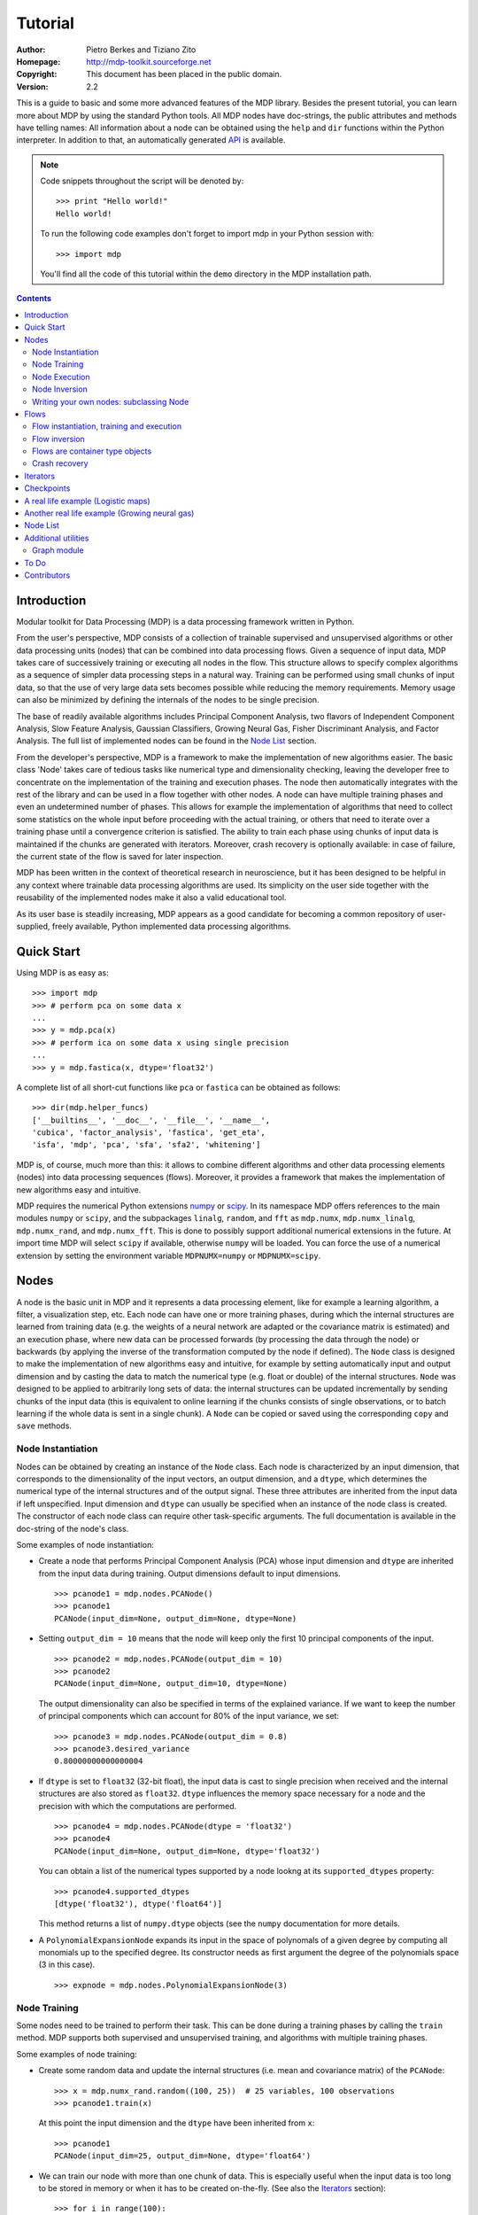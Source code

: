 Tutorial
========

:Author: Pietro Berkes and Tiziano Zito
:Homepage: http://mdp-toolkit.sourceforge.net
:Copyright: This document has been placed in the public domain.
:Version: 2.2

.. raw:: html
   
   This document is also available as <a href="http://prdownloads.sourceforge.net/mdp-toolkit/MDP2_2_tutorial.pdf?download">pdf file</a> (250 KB).

This is a guide to basic and some more advanced features of
the MDP library. Besides the present tutorial, you can learn 
more about MDP by using the standard Python tools.  
All MDP nodes have doc-strings, the public
attributes and methods have telling names: All information about a 
node can be obtained using  the ``help`` and ``dir`` functions within 
the Python interpreter.	In addition to that, an automatically generated 
`API <http://mdp-toolkit.sourceforge.net/docs/api/index.html>`_ is 
available.

.. Note::
  Code snippets throughout the script will be denoted by:

  .. raw:: html

     <!-- ignore -->

  ::

      >>> print "Hello world!"
      Hello world!

  To run the following code examples don't forget to import mdp
  in your Python session with:
  ::
  
     >>> import mdp

  You'll find all the code of this tutorial within the ``demo`` directory
  in the MDP installation path. 

.. contents::

Introduction
------------
Modular toolkit for Data Processing (MDP) is a data processing
framework written in Python.

From the user's perspective, MDP consists of a collection of trainable
supervised and unsupervised algorithms or other data processing units
(nodes) that can be combined into data processing flows. Given a
sequence of input data, MDP takes care of successively training or
executing all nodes in the flow. This structure allows to specify
complex algorithms as a sequence of simpler data processing steps in a
natural way. Training can be performed using small chunks of input
data, so that the use of very large data sets becomes possible while
reducing the memory requirements. Memory usage can also be minimized
by defining the internals of the nodes to be single precision.

The base of readily available algorithms includes Principal Component
Analysis, two flavors of Independent Component Analysis, Slow Feature
Analysis, Gaussian Classifiers, Growing Neural Gas, Fisher
Discriminant Analysis, and Factor Analysis. The full list
of implemented nodes can be found in the `Node List`_ section.

From the developer's perspective, MDP is a framework to make the
implementation of new algorithms easier. The basic class 'Node' takes
care of tedious tasks like numerical type and dimensionality checking,
leaving the developer free to concentrate on the implementation of the
training and execution phases. The node then automatically integrates
with the rest of the library and can be used in a flow together with
other nodes. A node can have multiple training phases and even an
undetermined number of phases. This allows for example the
implementation of algorithms that need to collect some statistics on
the whole input before proceeding with the actual training, or others
that need to iterate over a training phase until a convergence
criterion is satisfied. The ability to train each phase using chunks
of input data is maintained if the chunks are generated with
iterators. Moreover, crash recovery is optionally available: in case
of failure, the current state of the flow is saved for later
inspection.

MDP has been written in the context of theoretical research in
neuroscience, but it has been designed to be helpful in any context
where trainable data processing algorithms are used. Its simplicity on
the user side together with the reusability of the implemented nodes
make it also a valid educational tool.

As its user base is steadily increasing, MDP appears as a good
candidate for becoming a common repository of user-supplied, freely
available, Python implemented data processing algorithms.

Quick Start
-----------
Using MDP is as easy as:

.. raw:: html

   <!-- ignore -->

::

    >>> import mdp
    >>> # perform pca on some data x
    ...
    >>> y = mdp.pca(x) 
    >>> # perform ica on some data x using single precision
    ...
    >>> y = mdp.fastica(x, dtype='float32') 

A complete list of all short-cut functions like ``pca`` or ``fastica``
can be obtained as follows:

::

    >>> dir(mdp.helper_funcs)
    ['__builtins__', '__doc__', '__file__', '__name__', 
    'cubica', 'factor_analysis', 'fastica', 'get_eta', 
    'isfa', 'mdp', 'pca', 'sfa', 'sfa2', 'whitening']

    
MDP is, of course, much more than this: it allows to combine different
algorithms and other data processing elements (nodes) into data
processing sequences (flows). Moreover, it provides a framework that
makes the implementation of new algorithms easy and intuitive.

MDP requires the numerical Python extensions `numpy
<http://numpy.scipy.org/>`_ or `scipy <http://www.scipy.org/>`_.  
In its namespace MDP offers references
to the main modules ``numpy`` or ``scipy``, and the subpackages
``linalg``, ``random``, and ``fft``
as ``mdp.numx``, ``mdp.numx_linalg``, ``mdp.numx_rand``, and 
``mdp.numx_fft``. This is done to possibly support additional 
numerical extensions in the future. At import time MDP will select
``scipy`` if available, otherwise ``numpy`` will be loaded. You can 
force the use of a numerical extension by setting the environment
variable ``MDPNUMX=numpy`` or ``MDPNUMX=scipy``.

Nodes
-----
A node is the basic unit in MDP and it represents a data processing
element, like for example a learning algorithm, a filter, a
visualization step, etc. Each node can have one or more training
phases, during which the internal structures are learned from training
data (e.g. the weights of a neural network are adapted or the
covariance matrix is estimated) and an execution phase, where new data
can be processed forwards (by processing the data through the node) or
backwards (by applying the inverse of the transformation computed by
the node if defined). The ``Node`` class is designed to make the
implementation of new algorithms easy and intuitive, for example by
setting automatically input and output dimension and by casting the
data to match the numerical type (e.g. float or double) of the
internal structures. ``Node`` was designed to be applied to arbitrarily
long sets of data: the internal structures can be updated
incrementally by sending chunks of the input data (this is equivalent
to online learning if the chunks consists of single observations, or
to batch learning if the whole data is sent in a single chunk).
A ``Node`` can be copied or saved using the corresponding ``copy`` and
``save`` methods.
 
Node Instantiation
~~~~~~~~~~~~~~~~~~~
Nodes can be obtained by creating an instance of the ``Node`` class.
Each node is characterized by an input dimension, that corresponds
to the dimensionality of the input vectors, an output dimension, and
a ``dtype``, which determines the numerical type of the internal structures
and of the output signal. These three attributes are inherited from
the input data if left unspecified. Input dimension and ``dtype``
can usually be specified when an instance of the node class
is created.
The constructor of each node class can require other task-specific
arguments. The full documentation is available in the
doc-string of the node's class.

Some examples of node instantiation:

- Create a node that performs Principal Component Analysis (PCA) 
  whose input dimension and ``dtype``
  are inherited from the input data during training. Output dimensions
  default to input dimensions.
  ::

      >>> pcanode1 = mdp.nodes.PCANode()
      >>> pcanode1
      PCANode(input_dim=None, output_dim=None, dtype=None)
      
- Setting ``output_dim = 10`` means that the node will keep only the 
  first 10 principal components of the input.
  ::

      >>> pcanode2 = mdp.nodes.PCANode(output_dim = 10)
      >>> pcanode2
      PCANode(input_dim=None, output_dim=10, dtype=None)

  The output dimensionality can also be specified in terms of the explained
  variance. If we want to keep the number of principal components which can 
  account for 80% of the input variance, we set:
  ::

      >>> pcanode3 = mdp.nodes.PCANode(output_dim = 0.8)
      >>> pcanode3.desired_variance
      0.80000000000000004

- If ``dtype`` is set to ``float32`` (32-bit float), the input 
  data is cast to single precision when received and the internal 
  structures are also stored as ``float32``. ``dtype`` influences the 
  memory space necessary for a node and the precision with which the 
  computations are performed.
  ::

      >>> pcanode4 = mdp.nodes.PCANode(dtype = 'float32')
      >>> pcanode4
      PCANode(input_dim=None, output_dim=None, dtype='float32')

  You can obtain a list of the numerical types supported by a node
  lookng at its ``supported_dtypes`` property:
  ::

      >>> pcanode4.supported_dtypes
      [dtype('float32'), dtype('float64')]

  This method returns a list of ``numpy.dtype`` objects
  (see the ``numpy`` documentation for more details.


- A ``PolynomialExpansionNode`` expands its input in the space
  of polynomals of a given degree by computing all monomials up
  to the specified degree. Its constructor needs as first argument
  the degree of the polynomials space (3 in this case).
  ::

      >>> expnode = mdp.nodes.PolynomialExpansionNode(3)

Node Training
~~~~~~~~~~~~~~
Some nodes need to be trained to perform their task. This can
be done during a training phases by calling the ``train`` method. 
MDP supports both supervised and unsupervised training, and
algorithms with multiple training phases.

Some examples of node training:

- Create some random data and update the internal structures
  (i.e. mean and covariance matrix) of the ``PCANode``:
  ::

      >>> x = mdp.numx_rand.random((100, 25))  # 25 variables, 100 observations
      >>> pcanode1.train(x)

  At this point the input dimension and the ``dtype`` have been
  inherited from ``x``:
  ::

      >>> pcanode1
      PCANode(input_dim=25, output_dim=None, dtype='float64')

- We can train our node with more than one chunk of data. This
  is especially useful when the input data is too long to
  be stored in memory or when it has to be created on-the-fly.
  (See also the Iterators_ section):
  ::

      >>> for i in range(100):
      ...     x = mdp.numx_rand.random((100, 25))
      ...     pcanode1.train(x)
      >>>

- Some nodes don't need to or cannot be trained:
  ::

      >>> expnode.is_trainable()
      False
  
  Trying to train them anyway would raise 
  an ``IsNotTrainableException``.

- The training phase ends when the ``stop_training``, ``execute``,
  ``inverse``, and possibly some other node-specific methods are called.
  For example we can stop the training 
  of ``pcanode1`` (at this point the principal components are computed):
  ::

      >>> pcanode1.stop_training()

- If the ``PCANode`` was declared to have a number of output components 
  dependent on the input variance to be explained, we can check after
  training the number of output components and the actually explained variance:
  ::

      >>> pcanode3.train(x)
      >>> pcanode3.stop_training()
      >>> pcanode3.output_dim
      16
      >>> pcanode3.explained_variance
      0.85261144755506446 

  It is now possible to access the trained internal data. In general,
  a list of the interesting internal attributes can be found in the
  class documentation.
  ::

      >>> avg = pcanode1.avg            # mean of the input data
      >>> v = pcanode1.get_projmatrix() # projection matrix

- Some nodes, namely the one corresponding to supervised algorithms, e.g.
  Fisher Discriminant Analysis (FDA), may need some labels or other
  supervised signals to be passed
  during training. Detailed information about the signature of the 
  ``train`` method can be read in its doc-string.
  ::

      >>> fdanode = mdp.nodes.FDANode()
      >>> for label in ['a', 'b', 'c']:
      ...     x = mdp.numx_rand.random((100, 25))
      ...     fdanode.train(x, label)
      >>> 
      
- A node could also require multiple training phases. For example,
  the training of ``fdanode`` is not complete yet, since it has
  two training phases. We need to stop the first phase and train
  the second:
  ::

      >>> fdanode.stop_training()
      >>> for label in ['a', 'b', 'c']:
      ...     x = mdp.numx_rand.random((100, 25))
      ...     fdanode.train(x, label)
      >>>

  The easiest way to train multiple phase nodes is using Flows_ ,
  which automatically handle multiple phases.


Node Execution
~~~~~~~~~~~~~~
After the training phase it is possible to execute the node:

- The input data is projected on the principal components learned
  in the training phase:
  ::

      >>> x = mdp.numx_rand.random((100, 25))
      >>> y_pca = pcanode1.execute(x)

- Calling a node instance is equivalent to executing it:
  ::

      >>> y_pca = pcanode1(x)

- The input data is expanded in the space of polynomials of
  degree 3:
  ::

      >>> x = mdp.numx_rand.random((100, 5))
      >>> y_exp = expnode(x)

- The input data is projected to the directions learned by FDA:
  ::

      >>> x = mdp.numx_rand.random((100, 25))
      >>> y_fda = fdanode(x)

- Some nodes may allow for optional arguments in the ``execute`` method, 
  as always the complete information is given in the doc-string.

Node Inversion
~~~~~~~~~~~~~~ 
If the operation computed by the node is invertible, it is possible
to compute the inverse transformation:

- Given the output data, compute the inverse projection to
  the input space for the PCA node:
  ::

      >>> pcanode1.is_invertible()
      True
      >>> x = pcanode1.inverse(y_pca)


- The expansion node in not invertible:
  ::

      >>> expnode.is_invertible()
      False
  
  Trying to compute the inverse would raise an ``IsNotInvertibleException``.


Writing your own nodes: subclassing Node
~~~~~~~~~~~~~~~~~~~~~~~~~~~~~~~~~~~~~~~~~~~~~~
MDP tries to make it easy to write new data processing elements
that fit with the existing elements. To expand the MDP library of
implemented nodes with your own nodes you can subclass
the Node class, overriding some of the methods according
to your needs.

It is recommended to refer to the ``numpy`` or ``scipy`` numerical 
extensions
through the MDP aliases ``mdp.numx``, ``mdp.numx_linalg``, 
``mdp.numx_fft``, and
``mdp.numx_rand`` when writing ``Node`` subclasses. This shall ensure
that your nodes can be used without modifications should MDP support
alternative numerical extensions in the future.

We'll illustrate this with some toy examples.

- We start by defining a node that multiplies its input by 2.
  
  Define the class as a subclass of Node:
  ::
  
      >>> class TimesTwoNode(mdp.Node):

  This node cannot be trained. To specify this, one has to overwrite
  the ``is_trainable`` method to return False:
  ::
  
      ...     def is_trainable(self): return False
  
  Execute only needs to multiply x by 2
  ::

      ...     def _execute(self, x):
      ...         return 2*x

  Note that the ``execute`` method, which should never be overwritten
  and which is inherited from the ``Node`` parent class, will perform
  some tests, for example to make sure that ``x`` has the right rank,
  dimensionality and casts it to have the right ``dtype``.  After that
  the user-supplied ``_execute`` method is called.  Each subclass has
  to handle the ``dtype`` defined by the user or inherited by the
  input data, and make sure that internal structures are stored
  consistently. To help with this the ``Node`` base class has a method
  called ``_refcast(array, dtype)`` that casts an array only when its
  ``dtype`` is different from the requested one.

  The inverse of the multiplication by 2 is of course the division by 2:
  ::
  
      ...     def _inverse(self, y):
      ...         return y/2
      ...
      >>>

  Test the new node:
  ::

      >>> node = TimesTwoNode(dtype = 'int32')
      >>> x = mdp.numx.array([[1.0, 2.0, 3.0]])
      >>> y = node(x)
      >>> print x, '* 2 =  ', y
      [ [ 1.  2.  3.]] * 2 =   [ [2 4 6]]
      >>> print y, '/ 2 =', node.inverse(y)
      [ [2 4 6]] / 2 = [ [1 2 3]]

- We then define a node that raises the input to the power specified
  in the initializer:
  ::

      >>> class PowerNode(mdp.Node):

  We redefine the init method to take the power as first argument.
  In general one should always give the possibility to set the ``dtype``
  and the input dimensions. The default value is ``None``, which means that
  the exact value is going to be inherited from the input data:
  ::

      ...     def __init__(self, power, input_dim=None, dtype=None):
  
  Initialize the parent class:
  ::

      ...         super(PowerNode, self).__init__(input_dim=input_dim, dtype=dtype)

  Store the power:
  ::

      ...         self.power = power

  ``PowerNode`` is not trainable...
  ::

      ...     def is_trainable(self): return False

  ... nor invertible:
  ::

      ...     def is_invertible(self): return False

  It is possible to overwrite the function ``_get_supported_dtypes``
  to return a list of ``dtype`` supported by the node:
  ::

      ...     def _get_supported_dtypes(self):
      ...         return ['float32', 'float64']

  The supported types can be specified in any format allowed by
  ``numpy.dtype``. The interface method ``get_supported_dtypes``
  converts them and sets the property ``supported_dtypes``, which is
  a list of ``dtype`` objects.

  The ``_execute`` method:
  ::

      ...     def _execute(self, x):
      ...         return self._refcast(x**self.power)
      ...
      >>>
 
  Test the new node
  ::

      >>> node = PowerNode(3)
      >>> x = mdp.numx.array([[1.0, 2.0, 3.0]])
      >>> y = node.execute(x)
      >>> print x, '**', node.power, '=', node(x)
      [ [ 1.  2.  3.]] ** 3 = [ [  1.   8.  27.]]

- We now define a node that needs to be trained. The ``MeanFreeNode``
  computes the mean of its training data and subtracts it from the input
  during execution:
  ::

      >>> class MeanFreeNode(mdp.Node):
      ...     def __init__(self, input_dim=None, dtype=None):
      ...         super(MeanFreeNode, self).__init__(input_dim=input_dim, 
      ...                                            dtype=dtype)

  We store the mean of the input data in an attribute. We initialize it
  to ``None`` since we still don't know how large is an input vector:
  ::

      ...         self.avg = None

  Same for the number of training points:
  ::

      ...         self.tlen = 0
    
  The subclass only needs to overwrite the ``_train`` method, which
  will be called by the parent ``train`` after some testing and casting has
  been done:    
  ::

      ...     def _train(self, x):
      ...         # Initialize the mean vector with the right 
      ...         # size and dtype if necessary:
      ...         if self.avg is None:
      ...             self.avg = mdp.numx.zeros(self.input_dim,
      ...                                       dtype=self.dtype)
         
  Update the mean with the sum of the new data:
  ::

      ...         self.avg += mdp.numx.sum(x, axis=0)
 
  Count the number of points processed:
  ::

      ...         self.tlen += x.shape[0]

  Note that ``train`` method can have further arguments, which might be
  useful to implement algorithms that require supervised learning.
  For example, if you want to define a node that performs some form
  of classification you can define a ``_train(self, data, labels)``
  method. The parent ``train`` checks ``data`` and takes care to pass
  the ``labels`` on (cf. for example ``mdp.nodes.FDANode``).

  The ``_stop_training`` function is called by the parent ``stop_training`` 
  method when the training phase is over. We divide the sum of the training 
  data by the number of training vectors to obtain the mean: 
  ::

      ...     def _stop_training(self):
      ...         self.avg /= self.tlen
      ...         if self.output_dim is None:
      ...             self.output_dim = self.input_dim

  Note that we ``input_dim`` are set autoamtically by the ``train`` method,
  and we want to ensure that the node has ``output_dim`` set after training.
  For nodes that do not need training, the setting is performed automatically
  upon execution. The ``_execute`` and ``_inverse`` methods:
  ::

      ...     def _execute(self, x):
      ...         return x - self.avg
      ...     def _inverse(self, y):
      ...         return y + self.avg
      ...
      >>>

  Test the new node:
  ::

      >>> node = MeanFreeNode()
      >>> x = mdp.numx_rand.random((10,4))
      >>> node.train(x)
      >>> y = node.execute(x)
      >>> print 'Mean of y (should be zero): ', mdp.numx.mean(y, 0)
      Mean of y (should be zero):  [  0.00000000e+00   2.22044605e-17  
      -2.22044605e-17   1.11022302e-17]

- It is also possible to define nodes with multiple training phases.
  In such a case, calling the ``train`` and ``stop_training`` functions
  multiple times is going to execute successive training phases
  (this kind of node is much easier to train using Flows_).
  Here we'll define a node that returns a meanfree, unit variance signal.
  We define two training phases: first we compute the mean of the
  signal and next we sum the squared, meanfree input to compute
  the standard deviation  (of course it is possible to solve this
  problem in one single step - remeber this is just a toy example).
  ::

      >>> class UnitVarianceNode(mdp.Node):
      ...     def __init__(self, input_dim=None, dtype=None):
      ...         super(UnitVarianceNode, self).__init__(input_dim=input_dim, 
      ...                                                dtype=dtype)
      ...         self.avg = None # average
      ...         self.std = None # standard deviation
      ...         self.tlen = 0

  The training sequence is defined by the user-supplied function
  ``_get_train_seq``, that returns a list of tuples, one for each
  training phase. The tuples contain references to the training
  and stop-training functions of each of them. The default output
  of this function is ``[(_train, _stop_training)]``, which explains
  the standard behavior illustrated above. We overwrite the function to
  return the list of our training functions:
  ::

      ...     def _get_train_seq(self):
      ...         return [(self._train_mean, self._stop_mean),
      ...                 (self._train_std, self._stop_std)]

  Next we define the training functions. The first phase is identical
  to the one in the previous example:
  ::

      ...     def _train_mean(self, x):
      ...         if self.avg is None:
      ...             self.avg = mdp.numx.zeros(self.input_dim,
      ...                                       dtype=self.dtype)
      ...         self.avg += mdp.numx.sum(x, 0)
      ...         self.tlen += x.shape[0]
      ...     def _stop_mean(self):
      ...         self.avg /= self.tlen

  The second one is only marginally different and does not require many
  explanations:
  ::

      ...     def _train_std(self, x):
      ...         if self.std is None:
      ...             self.tlen = 0
      ...             self.std = mdp.numx.zeros(self.input_dim,
      ...                                       dtype=self.dtype)
      ...         self.std += mdp.numx.sum((x - self.avg)**2., 0)
      ...         self.tlen += x.shape[0]
      ...     def _stop_std(self):
      ...         # compute the standard deviation
      ...         self.std = mdp.numx.sqrt(self.std/(self.tlen-1))

  The ``_execute`` and ``_inverse`` methods are not surprising, either:
  ::

      ...     def _execute(self, x):
      ...         return (x - self.avg)/self.std
      ...     def _inverse(self, y):
      ...         return y*self.std + self.avg
      >>>

  Test the new node:
  ::

      >>> node = UnitVarianceNode()
      >>> x = mdp.numx_rand.random((10,4))
      >>> # loop over phases
      ... for phase in range(2):
      ...     node.train(x)
      ...     node.stop_training()
      ...
      ...
      >>> # execute
      ... y = node.execute(x)
      >>> print 'Standard deviation of y (should be one): ', mdp.numx.std(y, axis=0)
      Standard deviation of y (should be one):  [ 1.  1.  1.  1.]
    

- In our last example we'll define a node that returns two copies of its input.
  The output is going to have twice as many dimensions.
  ::

      >>> class TwiceNode(mdp.Node):
      ...     def is_trainable(self): return False
      ...     def is_invertible(self): return False

  When ``Node`` inherits the input dimension, output dimension, and ``dtype``
  from the input data, it calls the methods ``set_input_dim``, 
  ``set_output_dim``, and ``set_dtype``. Those are the setters for
  ``input_dim``, ``output_dim`` and ``dtype``, which are Python 
  `properties <http://www.python.org/2.2/descrintro.html>`_. 
  If a subclass needs to change the default behaviour, the internal methods
  ``_set_input_dim``, ``_set_output_dim`` and ``_set_dtype`` can
  be overwritten. The property setter will call the internal method after
  some basic testing and internal settings. The private methods 
  ``_set_input_dim``, ``_set_output_dim`` and ``_set_dtype`` are responsible
  for setting the private attributes ``_input_dim``, ``_output_dim``,
  and ``_dtype`` that contain the actual value.
  
  Here we overwrite
  ``_set_input_dim`` to automatically set the output dimension to be twice the
  input one, and ``_set_output_dim`` to raise an exception, since
  the output dimension should not be set explicitly.
  ::

      ...     def _set_input_dim(self, n):
      ...         self._input_dim = n
      ...         self._output_dim = 2*n
      ...     def _set_output_dim(self, n):
      ...         raise mdp.NodeException, "Output dim can not be set explicitly!"

  The ``_execute`` method:
  ::

      ...     def _execute(self, x):
      ...         return mdp.numx.concatenate((x, x), 1)
      ...
      >>>

  Test the new node
  ::

      >>> node = TwiceNode()
      >>> x = mdp.numx.zeros((5,2))
      >>> x
      array([[0, 0],
             [0, 0],
             [0, 0],
             [0, 0],
             [0, 0]])
      >>> node.execute(x)
      array([[0, 0, 0, 0],
             [0, 0, 0, 0],
             [0, 0, 0, 0],
             [0, 0, 0, 0],
             [0, 0, 0, 0]])

Flows
------------------------------
A flow consists in an acyclic graph of nodes (currently only
node sequences are implemented). The data is sent to an 
input node and is successively processed by the following 
nodes on the graph. The general flow implementation automatizes 
the training, execution, and inverse execution (if defined) of 
the whole graph. Training can be supervised and can consist of
multiple phases.
Crash recovery is optionally available: in case of failure the current
state of the flow is saved for later inspection. A subclass of the
basic flow class (``CheckpointFlow``) allows user-supplied checkpoint
functions to be executed at the end of each phase, for example to save
the internal structures of a node for later analysis.
Flow objects are Python containers. Most of the builtin ``list``
methods are available. A ``Flow`` can be saved or copied using the
corresponding ``save`` and ``copy`` methods.

Flow instantiation, training and execution
~~~~~~~~~~~~~~~~~~~~~~~~~~~~~~~~~~~~~~~~~~~
Suppose we have an input signal with an high number of dimensions,
on which we would like to perform ICA. To make the problem affordable,
we first need to reduce its dimensionality with PCA. Finally, we would
like to find out the data that produces local maxima in the output
on a new test set. This information could be used to characterize
the input-output filters.

We start by generating some input signal at random (which makes the
example useless, but it's just for illustration...).  Generate 1000
observations of 20 independent source signals:
::

    >>> inp = mdp.numx_rand.random((1000, 20))

Rescale x to have zero mean and unit variance:
::

    >>> inp = (inp - mdp.numx.mean(inp, 0))/mdp.numx.std(inp, 0)

We reduce the variance of the last 15 components, so that they are
going to be eliminated by PCA:
::

    >>> inp[:,5:] /= 10.0

Mix the input signals linearly:
::

    >>> x = mdp.utils.mult(inp,mdp.numx_rand.random((20, 20)))

`x` is now the training data for our simulation. In the same way
we also create a test set `x_test`.
::

    >>> inp_test = mdp.numx_rand.random((1000, 20))
    >>> inp_test = (inp_test - mdp.numx.mean(inp_test, 0))/mdp.numx.std(inp_test, 0)
    >>> inp_test[:,5:] /= 10.0
    >>> x_test = mdp.utils.mult(inp_test, mdp.numx_rand.random((20, 20)))

- We could now perform our analysis using only nodes, that's the 
  lenghty way...
  
  1. Perform PCA:
  ::

      >>> pca = mdp.nodes.PCANode(output_dim=5)
      >>> pca.train(x)
      >>> out1 = pca.execute(x)

  2. Perform ICA using CuBICA algorithm:
  ::

      >>> ica = mdp.nodes.CuBICANode()
      >>> ica.train(out1)
      >>> out2 = ica.execute(out1)

  3. Find the three largest local maxima in the output of the ICA node
  when applied to the test data, using a ``HitParadeNode``:
  ::

      >>> out1_test = pca.execute(x_test)
      >>> out2_test = ica.execute(out1_test)
      >>> hitnode = mdp.nodes.HitParadeNode(3)
      >>> hitnode.train(out2_test)
      >>> maxima, indices = hitnode.get_maxima()

- ... or we could use flows, which is the best way:
  ::

      >>> flow = mdp.Flow([mdp.nodes.PCANode(output_dim=5), mdp.nodes.CuBICANode()])
      >>> flow.train(x)

  Now the training phase of PCA and ICA are completed. Next we append
  a ``HitParadeNode`` which we want to train on the test data:
  ::

      >>> flow.append(mdp.nodes.HitParadeNode(3))
      >>> flow.train(x_test)
      >>> maxima, indices = flow[2].get_maxima()

  Just to check that everything works 
  properly, we can calculate covariance between the generated sources and
  the output (should be approximately 1):
  ::

      >>> out = flow.execute(x)
      >>> cov = mdp.numx.amax(abs(mdp.utils.cov2(inp[:,:5], out)))
      >>> print cov
      [ 0.98992083  0.99244511  0.99227319  0.99663185  0.9871812 ]

  The ``HitParadeNode`` is an analysis node and as such does not
  interfere with the data flow.

Flow inversion
~~~~~~~~~~~~~~
Flows can be inverted by calling their ``inverse`` method.
In the case where the flow contains non-invertible nodes,
trying to invert it would raise an exception.
In this case, however, all nodes are invertible.
We can reconstruct the mix by inverting the flow:
::

    >>> rec = flow.inverse(out)

Calculate covariance between input mix and reconstructed mix:
(should be approximately 1)
::

    >>> cov = mdp.numx.amax(abs(mdp.utils.cov2(x/mdp.numx.std(x,axis=0),
    ...                                        rec/mdp.numx.std(rec,axis=0))))
    >>> print cov
    [ 0.99839606  0.99744461  0.99616208  0.99772863  0.99690947  
      0.99864056  0.99734378  0.98722502  0.98118101  0.99407939
      0.99683096  0.99756988  0.99664384  0.99723419  0.9985529 
      0.99829763  0.9982712   0.99721741  0.99682906  0.98858858]

Flows are container type objects
~~~~~~~~~~~~~~~~~~~~~~~~~~~~~~~~
Flows are Python container type objects, very much like lists,
i.e., you can loop through them:
::

    >>> for node in flow:
    ...     print repr(node)
    ...
    PCANode(input_dim=20, output_dim=5, dtype='float64')
    CuBICANode(input_dim=5, output_dim=5, dtype='float64')
    HitParadeNode(input_dim=5, output_dim=5, dtype='float64')
    >>> 

You can get slices, ``pop``, ``insert``, and ``append`` nodes like you
would do with lists:
::

    >>> len(flow)
    3
    >>> print flow[::2]
    [PCANode, HitParadeNode]
    >>> nodetoberemoved = flow.pop(-1)
    >>> nodetoberemoved
    HitParadeNode(input_dim=5, output_dim=5, dtype='float64')
    >>> len(flow)
    2
	    
Finally, you can concatenate flows:
::

    >>> dummyflow = flow[1:].copy()
    >>> longflow = flow + dummyflow
    >>> len(longflow)
    3

The returned flow must always be consistent, i.e. input and
output dimensions of successive nodes always have to match. If 
you try to create an inconsistent flow you'll get an error.


Crash recovery
~~~~~~~~~~~~~~
If a node in a flow fails, you'll get a traceback that tells you which
node has failed. You can also switch the crash recovery capability on. If
something goes wrong you'll end up with a pickle dump of the flow, that 
can be later inspected.

To see how it works let's define a bogus node that always throws an 
``Exception`` and put it into a flow:
::

    >>> class BogusExceptNode(mdp.Node):
    ...    def train(self,x):
    ...        self.bogus_attr = 1
    ...        raise Exception, "Bogus Exception"
    ...    def execute(self,x):
    ...        raise Exception, "Bogus Exception"
    ...
    >>> flow = mdp.Flow([BogusExceptNode()])

Switch on crash recovery:
::
    
    >>> flow.set_crash_recovery(1)

Attempt to train the flow:

  .. raw:: html

     <!-- ignore -->

::

    >>> flow.train(x)
    Traceback (most recent call last):
      File "<stdin>", line 1, in ?
      [...]
    mdp.linear_flows.FlowExceptionCR: 
    ----------------------------------------
    ! Exception in node #0 (BogusExceptNode):
    Node Traceback:
    Traceback (most recent call last):
      [...]
    Exception: Bogus Exception
    ----------------------------------------
    A crash dump is available on: "/tmp/MDPcrash_LmISO_.pic"

You can give a file name to tell the flow where to save the dump:
::

    >>> flow.set_crash_recovery('/home/myself/mydumps/MDPdump.pic')

Iterators
---------
Python allows user-defined classes to support iteration,
as described in the
`Python docs <http://docs.python.org/lib/typeiter.html>`_.
A convenient implementation of the iterator protocol is provided
by generators:
see `this article <http://linuxgazette.net/100/pramode.html>`_ for an
introduction, and the
`official PEP <http://www.python.org/peps/pep-0255.html>`_ for a
complete description.

Let us define two bogus node classes to be used as examples of nodes:
::

    >>> class BogusNode(mdp.Node):
    ...     """This node does nothing."""
    ...     def _train(self, x):
    ...         pass
    ...
    >>> class BogusNode2(mdp.Node):
    ...     """This node does nothing. But it's not trainable nor invertible.
    ...     """
    ...     def is_trainable(self): return False
    ...     def is_invertible(self): return False
    ...
    >>>


This generator generates ``blocks`` input blocks to be used as training set.
In this example one block is a 2-dimensional time-series. The first variable
is [2,4,6,....,1000] and the second one [0,1,3,5,...,999].
All blocks are equal, this of course would not be the case in a real-life
example.

In this example we use a progress bar to get progress information.
::

    >>> def gen_data(blocks):
    ...     for i in mdp.utils.progressinfo(xrange(blocks)):
    ...         block_x = mdp.numx.atleast_2d(mdp.numx.arange(2,1001,2))
    ...         block_y = mdp.numx.atleast_2d(mdp.numx.arange(1,1001,2))
    ...         # put variables on columns and observations on rows
    ...         block = mdp.numx.transpose(mdp.numx.concatenate([block_x,block_y]))
    ...         yield block
    ...
    >>>

Let's define a bogus flow consisting of 2 ``BogusNode``:
::

    >>> flow = mdp.Flow([BogusNode(),BogusNode()], verbose=1)


Train the first node with 5000 blocks and the second node with 3000 blocks.
Note that the only allowed argument to ``train`` is a sequence (list or tuple)
of iterators. In case you don't want or need to use incremental learning and
want to do a one-shot training, you can use as argument to ``train`` a single
array of data:

**block-mode training**

  ::

      >>> flow.train([gen_data(5000),gen_data(3000)])
      Training node #0 (BogusNode)
      [===================================100%==================================>]  

      Training finished
      Training node #1 (BogusNode)
      [===================================100%==================================>]  

      Training finished
      Close the training phase of the last node

**one-shot training** using one single set of data for both nodes

  ::

      >>> flow = mdp.Flow([BogusNode(),BogusNode()])
      >>> block_x = mdp.numx.atleast_2d(mdp.numx.arange(2,1001,2))
      >>> block_y = mdp.numx.atleast_2d(mdp.numx.arange(1,1001,2))
      >>> single_block = mdp.numx.transpose(mdp.numx.concatenate([block_x,block_y]))
      >>> flow.train(single_block)

If your flow contains non-trainable nodes, you must specify a ``None`` iterator
for the non-trainable nodes:
::

    >>> flow = mdp.Flow([BogusNode2(),BogusNode()], verbose=1)
    >>> flow.train([None, gen_data(5000)])
    Training node #0 (BogusNode2)
    Training finished
    Training node #1 (BogusNode)
    [===================================100%==================================>]  

    Training finished
    Close the training phase of the last node


You can use the one-shot training:
::

    >>> flow = mdp.Flow([BogusNode2(),BogusNode()], verbose=1)
    >>> flow.train(single_block)
    Training node #0 (BogusNode2)
    Training finished
    Training node #1 (BogusNode)
    Training finished
    Close the training phase of the last node

Iterators can be used also for execution (and inversion):
::

    >>> flow = mdp.Flow([BogusNode(),BogusNode()], verbose=1)
    >>> flow.train([gen_data(1), gen_data(1)])
    Training node #0 (BogusNode2)
    Training finished
    Training node #1 (IdentityNode)
    [===================================100%==================================>]  

    Training finished
    Close the training phase of the last node
    >>> output = flow.execute(gen_data(1000))
    [===================================100%==================================>]  
    >>> output = flow.inverse(gen_data(1000))
    [===================================100%==================================>]  

Execution and inversion can be done in one-shot mode also. Note that
since training is finished you are not going to get a warning
::

    >>> output = flow.execute(single_block)
    >>> output = flow.inverse(single_block)

If a node requires multiple training phases (e.g., ``GaussianClassifierNode``),
``Flow`` automatically takes care of reusing the iterator multiple times.
In this case generators are not allowed, since they *expire* after
yielding the last data block. If you try to restart them, they raise
a ``StopIteration`` exception. General iterators, instead, can always be
restarted. For example, you can loop over a list as many times as you need.

However, it is fairly easy to wrap a generator in a simple iterator if you need to:
::

    >>> class SimpleIterator(object):
    ...     def __init__(self, blocks):
    ...         self.blocks = blocks
    ...     def __iter__(self):
    ...	        # this is a generator
    ...         for i in range(self.blocks):
    ...             yield generate_some_data()
    >>>

Note that if you use random numbers within the iterator, you usually
would like to reset the random number generator to produce the
same sequence every time:
::

    >>> class RandomIterator(object):
    ...     def __init__(self):
    ...         self.state = None
    ...     def __iter__(self):
    ...         if self.state is None:
    ...             self.state = mdp.numx_rand.get_state()
    ...         else:
    ...             mdp.numx_rand.set_state(self.state)
    ...         for i in range(2):
    ...             yield mdp.numx_rand.random((1,4))
    >>> iterator = RandomIterator()
    >>> for x in iterator: print x
    ... 
    [[ 0.99586495  0.53463386  0.6306412   0.09679571]]
    [[ 0.51117469  0.46647448  0.95089738  0.94837122]]
    >>> for x in iterator: print x
    ... 
    [[ 0.99586495  0.53463386  0.6306412   0.09679571]]
    [[ 0.51117469  0.46647448  0.95089738  0.94837122]]


Checkpoints
-----------
It can sometimes be useful to execute arbitrary functions at the end
of the training or execution phase, for example to save the internal
structures of a node for later analysis. This can easily be done
by defining a ``CheckpointFlow``. As an example imagine the following 
situation: you want to perform Principal Component Analysis (PCA) on 
your data to reduce the dimensionality. After this you want to expand
the signals into a nonlinear space and then perform Slow Feature 
Analysis to extract slowly varying signals. As the expansion will increase
the number of components, you don't want to run out of memory, but at the same
time you want to keep as much information as possible after the dimensionality
reduction. You could do that by specifying the percentage of
the total input variance that has to be conserved in the dimensionality
reduction. As the number of output components of the PCA node now can become 
as large as the that of the input components, you want to check, after training the 
PCA node, that this number is below a certain threshold. If this is not 
the case you want to abort the execution and maybe start again requesting
less variance to be kept.

Let start defining a generator to be used through the whole example:
::

    >>> def gen_data(blocks,dims):
    ...     mat = mdp.numx_rand.random((dims,dims))-0.5
    ...     for i in xrange(blocks):
    ...         # put variables on columns and observations on rows
    ...         block = mdp.utils.mult(mdp.numx_rand.random((1000,dims)), mat)
    ...         yield block
    ...
    >>>

Define a ``PCANode`` which reduces dimensionality of the input,
a ``PolynomialExpansionNode`` to expand the signals in the space
of polynomials of degree 2 and a ``SFANode`` to perform SFA:
::

    >>> pca = mdp.nodes.PCANode(output_dim=0.9)
    >>> exp = mdp.nodes.PolynomialExpansionNode(2)
    >>> sfa = mdp.nodes.SFANode()

As you see we have set the output dimension of the ``PCANode`` to be ``0.9``.
This means that we want to keep at least 90% of the variance of the original signal.
We define a ``PCADimensionExceededException`` that has to be thrown when
the number of output components exceeds a certain threshold:
::

    >>> class PCADimensionExceededException(Exception):
    ...     """Exception base class for PCA exceeded dimensions case."""
    ...     pass
    ...
    >>>


Then, write a ``CheckpointFunction`` that checks the number of output
dimensions of the ``PCANode`` and aborts if this number is larger than ``max_dim``:
::

    >>> class CheckPCA(mdp.CheckpointFunction):
    ...     def __init__(self,max_dim):
    ...         self.max_dim = max_dim
    ...     def __call__(self,node):
    ...         node.stop_training()
    ...         act_dim = node.get_output_dim()
    ...         if act_dim > self.max_dim:
    ...             errstr = 'PCA output dimensions exceeded maximum '+\
    ...                      '(%d > %d)'%(act_dim,self.max_dim)
    ...             raise PCADimensionExceededException, errstr
    ...         else:
    ...             print 'PCA output dimensions = %d'%(act_dim)
    ...
    >>>

Define the CheckpointFlow:
::

    >>> flow = mdp.CheckpointFlow([pca, exp, sfa])

To train it we have to supply 3 generators and 3 checkpoint functions: 

.. raw:: html

   <!-- ignore -->

::

    >>> flow.train([gen_data(10, 50), None, gen_data(10, 50)],
    ...            [CheckPCA(10), None, None])
    Traceback (most recent call last):
      File "<stdin>", line 2, in ?
      [...]
    __main__.PCADimensionExceededException: PCA output dimensions exceeded maximum (25 > 10)

The training fails with a ``PCADimensionExceededException``.
If we only had 12 input dimensions instead of 50 we would have passed
the checkpoint:
::

    >>> flow[0] = mdp.nodes.PCANode(output_dim=0.9) 
    >>> flow.train([gen_data(10, 12), None, gen_data(10, 12)],
    ...            [CheckPCA(10), None, None])
    PCA output dimensions = 6

We could use the built-in ``CheckpoinSaveFunction`` to save the ``SFANode`` 
and analyze the results later :
::
    
    >>> pca = mdp.nodes.PCANode(output_dim=0.9)
    >>> exp = mdp.nodes.PolynomialExpansionNode(2)
    >>> sfa = mdp.nodes.SFANode()
    >>> flow = mdp.CheckpointFlow([pca, exp, sfa])
    >>> flow.train([gen_data(10, 12), None, gen_data(10, 12)],
    ...            [CheckPCA(10),
    ...             None, 
    ...             mdp.CheckpointSaveFunction('dummy.pic',
    ...                                        stop_training = 1,
    ...                                        protocol = 0)])
    ...
    PCA output dimensions = 7

We can now reload and analyze the ``SFANode``:
::

    >>> fl = file('dummy.pic')
    >>> import cPickle
    >>> sfa_reloaded = cPickle.load(fl)
    >>> sfa_reloaded
    SFANode(input_dim=35, output_dim=35, dtype='d')
    
Don't forget to clean the rubbish:
::

    >>> fl.close()
    >>> import os
    >>> os.remove('dummy.pic')

A real life example (Logistic maps)
-----------------------------------
We show an application of Slow Feature Analysis to the analysis of
non-stationary time series. We consider a chaotic time series generated
by the logistic map based on the logistic equation (a demographic model
of the population biomass of species in the presence of limiting factors
such as food supply or disease), and extract the slowly varying parameter
that is hidden behind the time series.
This example reproduces some of the results reported in:
Laurenz Wiskott, `Estimating Driving Forces of Nonstationary Time Series
with Slow Feature Analysis`. arXiv.org e-Print archive,
http://arxiv.org/abs/cond-mat/0312317

Generate the slowly varying driving force, 
a combination of three sine waves (freqs: 5, 11, 13 Hz), and define a function
to generate the logistic map
::

    >>> p2 = mdp.numx.pi*2
    >>> t = mdp.numx.linspace(0,1,10000,endpoint=0) # time axis 1s, samplerate 10KHz
    >>> dforce = mdp.numx.sin(p2*5*t) + mdp.numx.sin(p2*11*t) + mdp.numx.sin(p2*13*t)
    >>> def logistic_map(x,r):
    ...     return r*x*(1-x)
    ...
    >>>

Note that we define ``series`` to be a two-dimensional array.
Inputs to MDP must be two-dimensional arrays with variables
on columns and observations on rows. In this case we have only
one variable:
::

    >>> series = mdp.numx.zeros((10000,1),'d')


Fix the initial condition:
::

    >>> series[0] = 0.6


Generate the time-series using the logistic equation
the driving force modifies the logistic equation parameter ``r``:
::

    >>> for i in range(1,10000):
    ...     series[i] = logistic_map(series[i-1],3.6+0.13*dforce[i])
    ...
    >>>

If you have a plotting package ``series`` should look like this:

.. image:: series.png
        :width: 700
        :alt: chaotic time series

Define a flow to perform SFA in the space of polynomials of degree 3.
We need a node that embeds the time-series in a 10 dimensional
space, where different variables correspond to time-delayed copies
of the original time-series: the ``TimeFramesNode(10)``.
Then we need a node that expands the new signal in the space
of polynomials of degree 3: the ``PolynomialExpansionNode(3)``.
Finally we perform SFA onto the expanded signal
and keep the slowest feature: ``SFANode(output_dim=1)``.
We also measure the *slowness* of the input time-series and
of the slow feature obtained by SFA. Therefore we put at the
beginning and at the end of the sequence an *analysis node*
that computes the *eta-value* (a measure of slowness) 
of its input (see docs for the definition of eta-value): the ``EtaComputerNode()``:
::

    >>> sequence = [mdp.nodes.EtaComputerNode(),
    ...             mdp.nodes.TimeFramesNode(10),
    ...             mdp.nodes.PolynomialExpansionNode(3),
    ...             mdp.nodes.SFANode(output_dim=1),
    ...             mdp.nodes.EtaComputerNode()]
    ...
    >>>
    >>> flow = mdp.Flow(sequence, verbose=1)

Since the time-series is short enough to be kept in memory
we don't need to define generators and we can feed the flow
directly with the whole signal:
::

    >>> flow.train(series)

Since the second and the third nodes are not trainable we are
going to get two warnings (``Training Interrupted``). We can safely
ignore them. Execute the flow to get the slow feature
::

    >>> slow = flow(series)

The slow feautre should match the driving force
up to a scaling factor, a constant offset and the sign.
To allow a comparison we rescale the driving force
to have zero mean and unit variance:
::

    >>> resc_dforce = (dforce - mdp.numx.mean(dforce,0))/mdp.numx.std(dforce,0)

Print covariance between the rescaled driving force and
the slow feature. Note that embedding the time-series with
10 time frames leads to a time-series with 9 observations less:
::

    >>> mdp.utils.cov2(resc_dforce[:-9],slow)
    0.99992501533859179

Print the *eta-values* of the chaotic time-series and of
the slow feature
::

    >>> print 'Eta value (time-series): ', flow[0].get_eta(t=10000)
    Eta value (time-series):  [ 3002.53380245]
    >>> print 'Eta value (slow feature): ', flow[-1].get_eta(t=9996)
    Eta value (slow feature):  [ 10.2185087]

If you have a plotting package you could plot ``resc_dforce`` together with
``slow`` and see that they match perfectly:

.. image:: results.png
        :width: 700
        :alt: SFA estimate


Another real life example (Growing neural gas)
----------------------------------------------
We generate uniformly distributed random data points confined on different
2-D geometrical objects. The Growing Neural Gas Node builds a graph with the
same topological structure.

Fix the random seed to obtain reproducible results:
::

    >>> mdp.numx_rand.seed(1266090063)

Some functions to generate uniform probability distributions on
different geometrical objects:
::

    >>> def uniform(min_, max_, dims):
    ...     """Return a random number between min_ and max_ ."""
    ...     return mdp.numx_rand.random(dims)*(max_-min_)+min_
    ...
    >>> def circumference_distr(center, radius, n):
    ...     """Return n random points uniformly distributed on a circumference."""
    ...     phi = uniform(0, 2*mdp.numx.pi, (n,1))
    ...     x = radius*mdp.numx.cos(phi)+center[0]
    ...     y = radius*mdp.numx.sin(phi)+center[1]
    ...     return mdp.numx.concatenate((x,y), axis=1)
    ...
    >>> def circle_distr(center, radius, n):
    ...     """Return n random points uniformly distributed on a circle."""
    ...     phi = uniform(0, 2*mdp.numx.pi, (n,1))
    ...     sqrt_r = mdp.numx.sqrt(uniform(0, radius*radius, (n,1)))
    ...     x = sqrt_r*mdp.numx.cos(phi)+center[0]
    ...     y = sqrt_r*mdp.numx.sin(phi)+center[1]
    ...     return mdp.numx.concatenate((x,y), axis=1)
    ...
    >>> def rectangle_distr(center, w, h, n):
    ...     """Return n random points uniformly distributed on a rectangle."""
    ...     x = uniform(-w/2., w/2., (n,1))+center[0]
    ...     y = uniform(-h/2., h/2., (n,1))+center[1]
    ...     return mdp.numx.concatenate((x,y), axis=1)
    ...
    >>> N = 2000

Explicitly collect random points from some distributions:

- Circumferences:
  ::

      >>> cf1 = circumference_distr([6,-0.5], 2, N)
      >>> cf2 = circumference_distr([3,-2], 0.3, N)

- Circles:
  ::

      >>> cl1 = circle_distr([-5,3], 0.5, N/2)
      >>> cl2 = circle_distr([3.5,2.5], 0.7, N)

- Rectangles:
  ::

      >>> r1 = rectangle_distr([-1.5,0], 1, 4, N)
      >>> r2 = rectangle_distr([+1.5,0], 1, 4, N)
      >>> r3 = rectangle_distr([0,+1.5], 2, 1, N/2)
      >>> r4 = rectangle_distr([0,-1.5], 2, 1, N/2)

Shuffle the points to make the statistics stationary
::

    >>> x = mdp.numx.concatenate([cf1, cf2, cl1, cl2, r1,r2,r3,r4], axis=0)
    >>> x = mdp.numx.take(x,mdp.numx_rand.permutation(x.shape[0]), axis=0)

If you have a plotting package ``x`` should look like this:

.. image:: gng_distribution.png
        :width: 700
        :alt: GNG starting distribution

Create a ``GrowingNeuralGasNode`` and train it:
::

    >>> gng = mdp.nodes.GrowingNeuralGasNode(max_nodes=75)

The initial distribution of nodes is randomly chosen:

.. image:: gng_initial.png
        :width: 700
        :alt: GNG starting condition

The training is performed in small chunks in order to visualize
the evolution of the graph:
::

    >>> STEP = 500
    >>> for i in range(0,x.shape[0],STEP):
    ...     gng.train(x[i:i+STEP])
    ...     # [...] plotting instructions
    ...
    >>> gng.stop_training()

See here_ the animation of training.

.. _here: animated_training.gif

Visualizing the neural gas network, we'll see that it is
adapted to the topological structure of the data distribution:

.. image:: gng_final.png
        :width: 700
        :alt: GNG final condition

Calculate the number of connected components:
::

    >>> n_obj = len(gng.graph.connected_components())
    >>> print n_obj
    5

Node List
---------
Here is the complete list of implemented nodes.
Refer to the
`API <http://mdp-toolkit.sourceforge.net/docs/api/index.html>`_
for the full documentation and interface description.

**CuBICANode**
   Perform Independent Component Analysis using the CuBICA algorithm.
   Reference: Blaschke, T. and Wiskott, L. (2003).
   *CuBICA: Independent Component Analysis by Simultaneous Third- and
   Fourth-Order Cumulant Diagonalization*.
   IEEE Transactions on Signal Processing, 52(5), pp. 1250-1256.
   More information about ICA can be found among others in
   Hyvarinen A., Karhunen J., Oja E. (2001). *Independent Component Analysis*,
   Wiley.

**EtaComputerNode**
   Compute the eta values of the normalized training data.
   The delta value of a signal is a measure of its temporal
   variation, and is defined as the mean of the derivative squared,
   i.e. ``delta(x) = mean(dx/dt(t)^2)``. ``delta(x)`` is zero if
   'x' is a constant signal, and increases if the temporal variation
   of the signal is bigger.
   The eta value is a more intuitive measure of temporal variation,
   defined as ``eta(x) = T/(2*pi) * sqrt(delta(x))``.
   If 'x' is a signal of length 'T' which consists of a sine function
   that accomplishes exactly 'N' oscillations, then ``eta(x) = N``.
   Reference: Wiskott, L. and Sejnowski, T.J. (2002).
   *Slow Feature Analysis:
   Unsupervised Learning of Invariances*, Neural Computation,
   14(4):715-770.

**FANode**
   Perform Factor Analysis. The current implementation should be most
   efficient for long data sets: the sufficient statistics are
   collected in the training phase, and all EM-cycles are performed at
   its end. More information about Factor Analysis can be found in
   `Max Welling's classnotes
   <http://www.ics.uci.edu/~welling/classnotes/classnotes.html>`_
   in the chapter "Linear Models".

**FastICANode**
   Perform Independent Component Analysis using the FastICA algorithm.
   Reference:
   Aapo Hyvarinen (1999).
   *Fast and Robust Fixed-Point Algorithms for Independent Component Analysis*,
   IEEE Transactions on Neural Networks, 10(3):626-634.
   More information about ICA can be found among others in
   Hyvarinen A., Karhunen J., Oja E. (2001). *Independent Component Analysis*,
   Wiley.

**FDANode**
   Perform a (generalized) Fisher Discriminant Analysis of its
   input. It is a supervised node that implements FDA using a
   generalized eigenvalue approach.
   More information on Fisher Discriminant Analysis can be found for
   example in C. Bishop, *Neural Networks for Pattern Recognition*,
   Oxford Press, pp. 105-112.

**GaussianClassifierNode** 
   Perform a supervised Gaussian classification.  Given a set of
   labelled data, the node fits a gaussian distribution to each
   class.

**GrowingNeuralGasNode**
   Learn the topological structure of the input data by building a corresponding
   graph approximation. 
   More information about the Growing Neural Gas algorithm can be found in B.
   Fritzke, *A Growing Neural Gas Network Learns Topologies*, in G. Tesauro, D. S.
   Touretzky, and T. K. Leen (editors), *Advances in Neural Information
   Processing Systems 7*, pages 625-632. MIT Press, Cambridge MA, 1995.

**HitParadeNode**
   Collect the first 'n' local maxima and minima of the training signal
   which are separated by a minimum gap 'd'.

**ISFANode**
   Perform Independent Slow Feature Analysis on the input data.
   More information about ISFA can be found in:
   Blaschke, T. , Zito, T., and Wiskott, L.
   *Independent Slow Feature Analysis and Nonlinear Blind Source Separation.*
   Neural Computation 19(4):994-1021 (2007).

**JADENode**
   Original code contributed by Gabriel Beckers.

   Perform Independent Component Analysis using the JADE algorithm.

   References:
   Cardoso, J.-F, and Souloumiac, A.
   *Blind beamforming for non Gaussian signals.*
   Radar and Signal Processing, IEE Proceedings F, 140(6): 362-370 (1993), and
   Cardoso, J.-F.
   *High-order contrasts for independent component analysis.*
   Neural Computation, 11(1): 157-192 (1999).   
   More information about ICA can be found among others in
   Hyvarinen A., Karhunen J., Oja E. (2001). *Independent Component Analysis*,
   Wiley.


**NIPALSNode**
   Original code contributed by Michael Schmuker, Susanne Lezius, and Farzad Farkhooi.

   Perform Principal Component Analysis using the NIPALS algorithm.
   This algorithm is particularyl useful if you have more variable than
   observations, or in general when the number of variables is huge and
   calculating a full covariance matrix may be unfeasable. It's also more
   efficient of the standard PCANode if you expect the number of significant
   principal components to be a small. In this case setting output_dim to be
   a certain fraction of the total variance, say 90%, may be of some help.

   Reference for NIPALS (Nonlinear Iterative Partial Least Squares):
   Wold, H.
   *Nonlinear estimation by iterative least squares procedures.*
   in David, F. (Editor), Research Papers in Statistics, Wiley,
   New York, pp 411-444 (1966).
   
   More information about Principal Component Analysis, a.k.a. discrete
   Karhunen-Loeve transform can be found among others in
   I.T. Jolliffe, *Principal Component Analysis*, Springer-Verlag (1986).

**NoiseNode**
   Inject multiplicative or additive noise into the input data.

**PCANode**
   Filter the input data throug the most significatives of its
   principal components.

   More information about Principal Component Analysis, a.k.a. discrete
   Karhunen-Loeve transform can be found among others in
   I.T. Jolliffe, *Principal Component Analysis*, Springer-Verlag (1986).

**PolynomialExpansionNode**
   Perform expansion in a polynomial space.

**QuadraticExpansionNode**
   Perform expansion in the space formed by all linear and quadratic
   monomials

**RBMNode**
   Implementation of a Restricted Boltzmann Machine.

   For more information on RBMs, see
   Geoffrey E. Hinton (2007) `Boltzmann machine.
   <http://www.scholarpedia.org/article/Boltzmann_machine>`_
   Scholarpedia, 2(5):1668

**RBMWithLabelsNode**
   Implementation of a Restricted Boltzmann Machine with softmax labels.

   For more information on RBMs, see
   Geoffrey E. Hinton (2007) `*Boltzmann machine*
   <http://www.scholarpedia.org/article/Boltzmann_machine>`_
   Scholarpedia, 2(5):1668

   Hinton, G. E, Osindero, S., and Teh, Y. W. *A fast learning
   algorithm for deep belief nets*, Neural Computation, 18:1527-1554 (2006). 
   

**SFANode**
   Extract the slowly varying components from the input data.

   More information about Slow Feature Analysis can be found in
   Wiskott, L. and Sejnowski, T.J., *Slow Feature Analysis: Unsupervised
   Learning of Invariances*, Neural Computation, 14(4):715-770 (2002).

**SFA2Node**
   Get an input signal, expand it in the space of
   inhomogeneous polynomials of degree 2 and extract its slowly varying
   components. The ``get_quadratic_form`` method returns the input-output
   function of one of the learned unit as a ``mdp.utils.QuadraticForm`` object.

   More information about Slow Feature Analysis can be found in
   Wiskott, L. and Sejnowski, T.J., *Slow Feature Analysis: Unsupervised
   Learning of Invariances*, Neural Computation, 14(4):715-770 (2002).

**TimeFramesNode**
   Copy delayed version of the input signal on the space dimensions.

   .. raw:: html

      <!-- ignore -->
    
   ::

      For example, for time_frames=3 and gap=2: 
    
      [ X(1) Y(1)        [ X(1) Y(1) X(3) Y(3) X(5) Y(5)
        X(2) Y(2)          X(2) Y(2) X(4) Y(4) X(6) Y(6)
        X(3) Y(3)   -->    X(3) Y(3) X(5) Y(5) X(7) Y(7)
        X(4) Y(4)          X(4) Y(4) X(6) Y(6) X(8) Y(8)
        X(5) Y(5)          ...  ...  ...  ...  ...  ... ]
        X(6) Y(6)
        X(7) Y(7)
        X(8) Y(8)
        ...  ...  ]

**WhiteningNode**
   'Whiten' the input data by filtering it through the most
   significatives of its principal components. All output
   signals have zero mean, unit variance and are decorrelated.

.. admonition:: Didn't you find what you were looking for?
   
   If you want to contribute some code or a new
   algorithm, please do not hesitate to submit it!


Additional utilities
--------------------
MDP offers some additional utilities of general interest
in the ``mdp.utils`` module. Refer to the
`API <http://mdp-toolkit.sourceforge.net/docs/api/index.html>`_
for the full documentation and interface description.

**CovarianceMatrix**
    This class stores an empirical covariance matrix that can be updated
    incrementally. A call to the ``fix`` method returns the current state
    of the covariance matrix, the average and the number of observations,
    and resets the internal data.

    Note that the internal sum is a standard ``__add__`` operation. We are not
    using any of the fancy sum algorithms to avoid round off errors when
    adding many numbers. If you want to contribute a ``CovarianceMatrix``
    class that uses such algorithms we would be happy to include it in
    MDP.  For a start see the `Python recipe
    <http://aspn.activestate.com/ASPN/Cookbook/Python/Recipe/393090>`_
    by Raymond Hettinger. For a
    review about floating point arithmetic and its pitfalls see
    this `interesting article <http://docs.sun.com/source/806-3568/ncg_goldberg.html>`_.

**DelayCovarianceMatrix**
    This class stores an empirical covariance matrix between the signal and
    time delayed signal that can be updated incrementally.

**MultipleCovarianceMatrices**
    Container class for multiple covariance matrices to easily
    execute operations on all matrices at the same time.
    
**dig_node(node)**
    Crawl recursively an MDP ``Node`` looking for arrays.
    Return (dictionary, string), where the dictionary is:
    { attribute_name: (size_in_bytes, array_reference)}
    and string is a nice string representation of it.

**get_node_size(node)**
    Get 'node' total byte-size using ``cPickle`` with protocol=2.
    (The byte-size is related the memory needed by the node).

**progressinfo(sequence, length, style, custom)**
    A fully configurable text-mode progress info box.
    To get a progress info box for your loops use it like this:

    .. raw:: html

       <!-- ignore -->
    
    ::

          >>> for i in progressinfo(sequence):
          ...     do_something(i)

    You can also use it with generators, files or any other iterable object,
    but in this case you have to specify the total length of the sequence:

    .. raw:: html

       <!-- ignore -->
    
    ::
 
          >>> for line in progressinfo(open_file, nlines):
          ...     do_something(line)
          

    A few examples of the available layouts: 

    .. raw:: html

       <!-- ignore -->
    
    ::
 
	[===================================73%==============>...................]

	Progress:  67%[======================================>                   ]

	23% [02:01:28] - [00:12:37]

**QuadraticForm**
    Define an inhomogeneous quadratic form as ``1/2 x'Hx + f'x + c``.
    This class implements the quadratic form analysis methods
    presented in:
    Berkes, P. and Wiskott, L. On the analysis and interpretation
    of inhomogeneous quadratic forms as receptive fields. *Neural
    Computation*, 18(8): 1868-1895. (2006).


**refcast(array, dtype)**
    Cast the array to 'dtype' only if necessary,
    otherwise return a reference.

**rotate(mat, angle, columns, units)**
    Rotate in-place a NxM data matrix in the plane defined by the 'columns'
    when observation are stored on rows. Observations are rotated
    counterclockwise. This corresponds to the following matrix-multiplication
    for each data-point (unchanged elements omitted):

    .. raw:: html

       <!-- ignore -->
    
    ::
 
         [  cos(angle) -sin(angle)     [ x_i ]
            sin(angle)  cos(angle) ] * [ x_j ] 

**random_rot(dim, dtype)**
    Return a random rotation matrix, drawn from the Haar distribution
    (the only uniform distribution on SO(n)).
    The algorithm is described in the paper
    Stewart, G.W., *The efficient generation of random orthogonal
    matrices with an application to condition estimators*, SIAM Journal
    on Numerical Analysis, 17(3), pp. 403-409, 1980.
    For more information see this `Wikipedia entry
    <http://en.wikipedia.org/wiki/Orthogonal_matrix#Randomization>`_.

**symrand(dim_or_eigv, dtype)**
    Return a random symmetric (Hermitian) matrix with eigenvalues
    uniformly distributed on (0,1].

Graph module
~~~~~~~~~~~~
MDP contains ``mdp.graph``, a lightweight package to handle directed graphs.

**Graph**
    Represent a directed graph. This class contains several methods
    to create graph structures and manipulate them, among which
    
    - ``add_tree``: Add a tree to the graph.
        The tree is specified with a nested list of tuple, in a LISP-like
        notation. The values specified in the list become the values of
        the single nodes.
        Return an equivalent nested list with the nodes instead of the values.

        Example:

	.. raw:: html

            <!-- ignore -->
    
        ::
 
            >>> a=b=c=d=e=None
            >>> g.add_tree( (a, b, (c, d ,e)) )
            # corresponds to this tree structure, with all node values set to None:

                    a
                   / \
                  b   c
                     / \
                    d   e

    - ``topological_sort``: Perform a topological sort of the nodes.

    - ``dfs``, ``undirected_dfs``: Perform Depth First sort.

    - ``bfs``, ``undirected_bfs``: Perform Breadth First sort.

    - ``connected_components``: Return a list of lists containing
        the nodes of all connected components of the graph.
    
    - ``is_weakly_connected``: Return True if the graph is weakly connected.

**GraphEdge**
    Represent a graph edge and all information attached to it.

**GraphNode**
    Represent a graph node and all information attached to it.

**recursive_map(func, seq)**
    Apply a function recursively on a sequence and all subsequences.

**recursive_reduce(func, seq, \*argv)**
    Apply ``reduce(func, seq)`` recursively to a sequence and all its
    subsequences.
    
To Do
-----
In this section we want to give you an overview about our
plans for the development of MDP:

- Add more data processing algorithms.

- Extend the linear flows to handle general acyclic graphs of nodes.

- Actual use of the graph structure will be possible only in presence of 
  an easy and intuitive GUI :)

- Wait for a good guy who wants to contribute a ``CovarianceMatrix`` class that
  uses some of the fancy sum algorithms to avoid round off errors when
  adding many numbers. 

Contributors
------------
In this final section we want to thank all users who have contributed
code to the MDP project. Strictly in alphabetical order:

- `Gabriel Beckers <http://www.gbeckers.nl/>`_
- `Farzad Farkhooi <http://www.bccn-berlin.de/People/farkhooi>`_
- Susanne Lezius
- `Michael Schmuker <http://userpage.fu-berlin.de/~schmuker/>`_